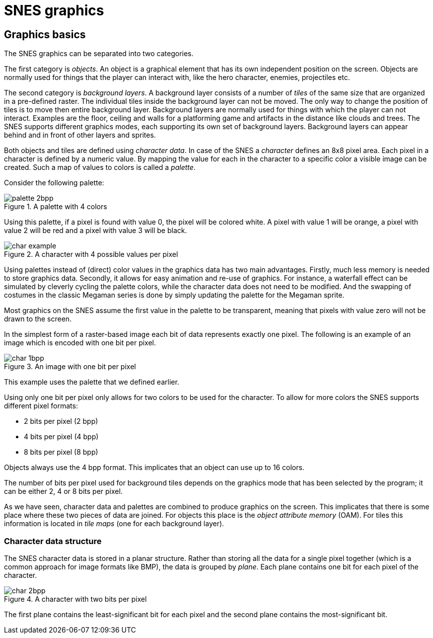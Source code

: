 = SNES graphics

== Graphics basics

The SNES graphics can be separated into two categories.

The first category is _objects_.
An object is a graphical element that has its own independent position on the screen.
Objects are normally used for things that the player can interact with, like the hero character, enemies, projectiles etc.

The second category is _background layers_.
A background layer consists of a number of _tiles_ of the same size that are organized in a pre-defined raster.
The individual tiles inside the background layer can not be moved.
The only way to change the position of tiles is to move then entire background layer.
Background layers are normally used for things with which the player can not interact.
Examples are the floor, ceiling and walls for a platforming game and artifacts in the distance like clouds and trees.
The SNES supports different graphics modes, each supporting its own set of background layers.
Background layers can appear behind and in front of other layers and sprites.

Both objects and tiles are defined using _character data_.
In case of the SNES a _character_ defines an 8x8 pixel area.
Each pixel in a character is defined by a numeric value.
By mapping the value for each in the character to a specific color a visible image can be created.
Such a map of values to colors is called a _palette_.

Consider the following palette:

.A palette with 4 colors
image::images/palette_2bpp.svg[]

Using this palette, if a pixel is found with value 0, the pixel will be colored white.
A pixel with value 1 will be orange, a pixel with value 2 will be red and a pixel with value 3 will be black.

.A character with 4 possible values per pixel
image::images/char_example.svg[]

Using palettes instead of (direct) color values in the graphics data has two main advantages.
Firstly, much less memory is needed to store graphics data.
Secondly, it allows for easy animation and re-use of graphics.
For instance, a waterfall effect can be simulated by cleverly cycling the palette colors, while the character data does not need to be modified.
And the swapping of costumes in the classic Megaman series is done by simply updating the palette for the Megaman sprite.

Most graphics on the SNES assume the first value in the palette to be transparent, meaning that pixels with value zero will not be drawn to the screen.

In the simplest form of a raster-based image each bit of data represents exactly one pixel.
The following is an example of an image which is encoded with one bit per pixel.

.An image with one bit per pixel
image::images/char_1bpp.svg[]

This example uses the palette that we defined earlier.

Using only one bit per pixel only allows for two colors to be used for the character.
To allow for more colors the SNES supports different pixel formats:

* 2 bits per pixel (2 bpp)
* 4 bits per pixel (4 bpp)
* 8 bits per pixel (8 bpp)

Objects always use the 4 bpp format.
This implicates that an object can use up to 16 colors.

The number of bits per pixel used for background tiles depends on the graphics mode that has been selected by the program; it can be either 2, 4 or 8 bits per pixel.

As we have seen, character data and palettes are combined to produce graphics on the screen.
This implicates that there is some place where these two pieces of data are joined.
For objects this place is the _object attribute memory_ (OAM).
For tiles this information is located in _tile maps_ (one for each background layer).

=== Character data structure

The SNES character data is stored in a planar structure.
Rather than storing all the data for a single pixel together (which is a common approach for image formats like BMP), the data is grouped by _plane_.
Each plane contains one bit for each pixel of the character.

.A character with two bits per pixel
image::images/char_2bpp.svg[]

The first plane contains the least-significant bit for each pixel and the second plane contains the most-significant bit.
